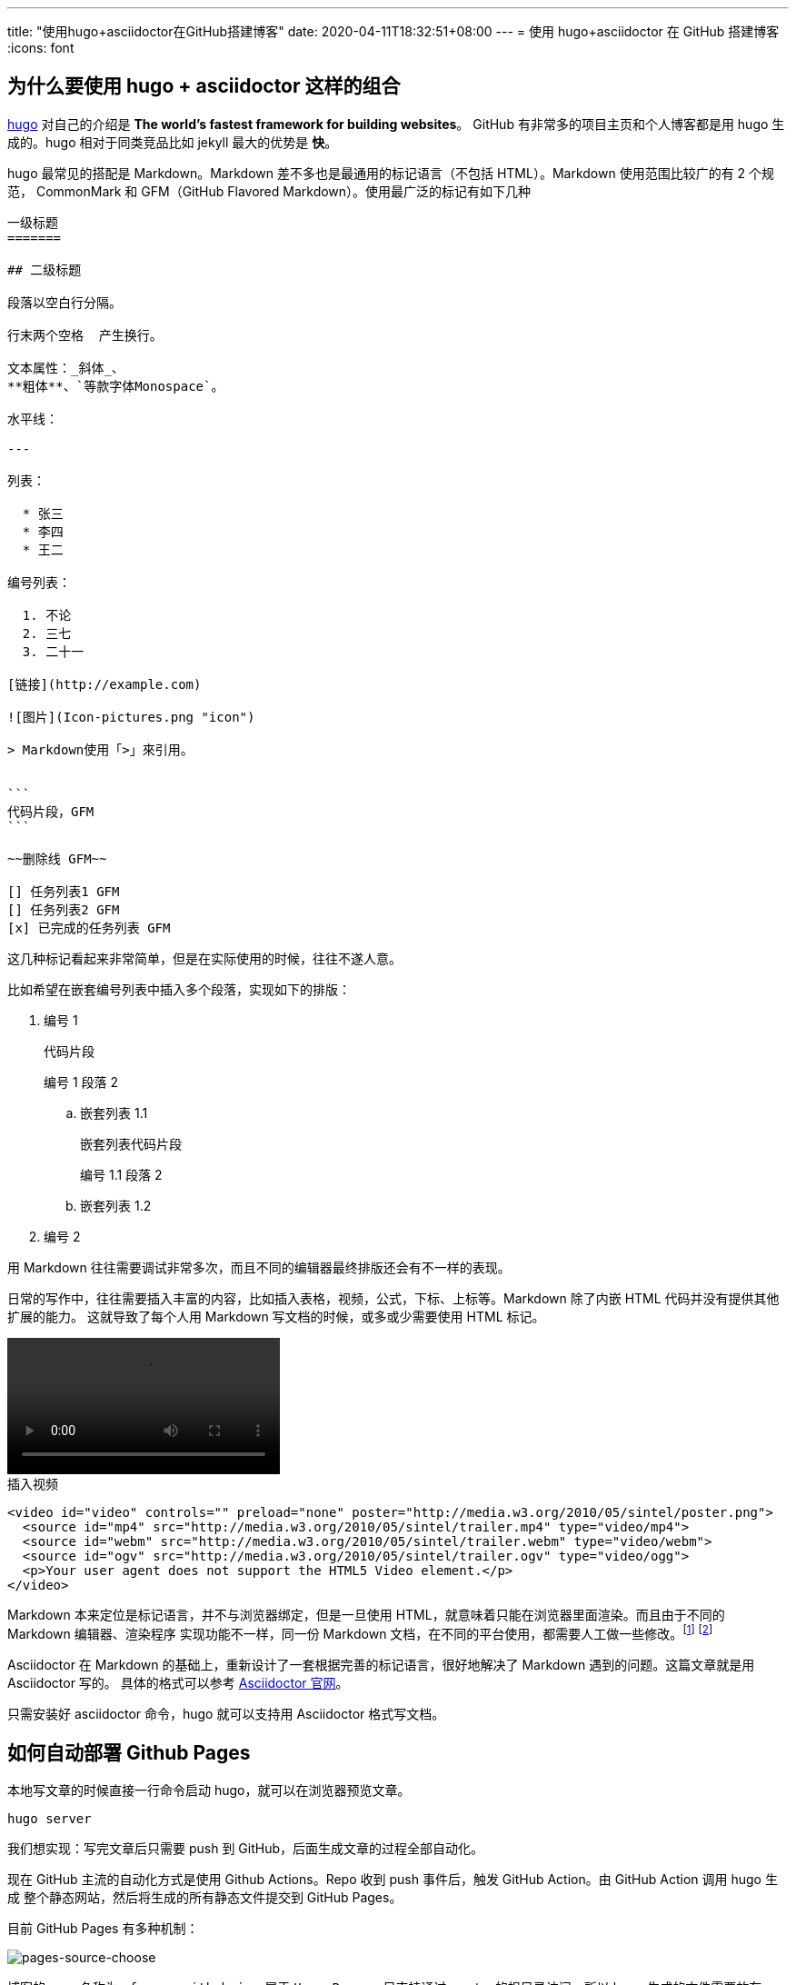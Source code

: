 ---
title: "使用hugo+asciidoctor在GitHub搭建博客"
date: 2020-04-11T18:32:51+08:00
---
= 使用 hugo+asciidoctor 在 GitHub 搭建博客
:icons: font

== 为什么要使用 hugo + asciidoctor 这样的组合
https://gohugo.io/[hugo] 对自己的介绍是 *The world’s fastest framework for building websites*。
GitHub 有非常多的项目主页和个人博客都是用 hugo 生成的。hugo 相对于同类竞品比如 jekyll 最大的优势是 *快*。

hugo 最常见的搭配是 Markdown。Markdown 差不多也是最通用的标记语言（不包括 HTML）。Markdown 使用范围比较广的有 2 个规范，
CommonMark 和 GFM（GitHub Flavored Markdown）。使用最广泛的标记有如下几种


[source,markdown]
----
一级标题
=======

## 二级标题

段落以空白行分隔。

行末两个空格  产生换行。

文本属性：_斜体_、
**粗体**、`等款字体Monospace`。

水平线：

---

列表：

  * 张三
  * 李四
  * 王二

编号列表：

  1. 不论
  2. 三七
  3. 二十一

[链接](http://example.com)

![图片](Icon-pictures.png "icon")

> Markdown使用「>」來引用。


```
代码片段，GFM
```

~~删除线 GFM~~

[] 任务列表1 GFM
[] 任务列表2 GFM
[x] 已完成的任务列表 GFM

----

这几种标记看起来非常简单，但是在实际使用的时候，往往不遂人意。

比如希望在嵌套编号列表中插入多个段落，实现如下的排版：

. 编号 1
+
----
代码片段
----
+
编号 1 段落 2
+
.. 嵌套列表 1.1
+
----
嵌套列表代码片段
----
+
编号 1.1 段落 2
+
.. 嵌套列表 1.2
. 编号 2

用 Markdown 往往需要调试非常多次，而且不同的编辑器最终排版还会有不一样的表现。

日常的写作中，往往需要插入丰富的内容，比如插入表格，视频，公式，下标、上标等。Markdown 除了内嵌 HTML 代码并没有提供其他扩展的能力。
这就导致了每个人用 Markdown 写文档的时候，或多或少需要使用 HTML 标记。

video::http://media.w3.org/2010/05/sintel/trailer.mp4[width=300]

.插入视频
[source,html]
----
<video id="video" controls="" preload="none" poster="http://media.w3.org/2010/05/sintel/poster.png">
  <source id="mp4" src="http://media.w3.org/2010/05/sintel/trailer.mp4" type="video/mp4">
  <source id="webm" src="http://media.w3.org/2010/05/sintel/trailer.webm" type="video/webm">
  <source id="ogv" src="http://media.w3.org/2010/05/sintel/trailer.ogv" type="video/ogg">
  <p>Your user agent does not support the HTML5 Video element.</p>
</video>
----

Markdown 本来定位是标记语言，并不与浏览器绑定，但是一旦使用 HTML，就意味着只能在浏览器里面渲染。而且由于不同的 Markdown 编辑器、渲染程序
实现功能不一样，同一份 Markdown 文档，在不同的平台使用，都需要人工做一些修改。footnote:[https://medium.com/@Mister_Gold/stop-using-markdown-for-documentation-5bda05ad17e3]
footnote:[https://joearms.github.io/#2016-03-21%20Why%20Markdown%20Sucks]

Asciidoctor 在 Markdown 的基础上，重新设计了一套根据完善的标记语言，很好地解决了 Markdown 遇到的问题。这篇文章就是用 Asciidoctor 写的。
具体的格式可以参考 https://asciidoctor.org/[Asciidoctor 官网]。

只需安装好 asciidoctor 命令，hugo 就可以支持用 Asciidoctor 格式写文档。

== 如何自动部署 Github Pages
本地写文章的时候直接一行命令启动 hugo，就可以在浏览器预览文章。

----
hugo server
----

我们想实现：写完文章后只需要 push 到 GitHub，后面生成文章的过程全部自动化。

现在 GitHub 主流的自动化方式是使用 Github Actions。Repo 收到 push 事件后，触发 GitHub Action。由 GitHub Action 调用 hugo 生成
整个静态网站，然后将生成的所有静态文件提交到 GitHub Pages。

目前 GitHub Pages 有多种机制：

image:/images/post/github-source-choose-dialog.png[pages-source-choose]

博客的 repo 名称为 `gfreezy.github.io`，属于 `User Pages`，只支持通过 master 的根目录访问。所以 hugo 生成的文件需要放在 repo 的
根目录。这样一来生成的文件和 hugo 原始的代码文件都混合在 repo 的目录，非常不利于长期维护。既然生成的文件位置没法修改，那我们就把 hugo
代码放在子目录 `hugo` 里面，根目录只放生成的文件。

这引入了一个新的问题：GitHub Action Market 里面的 hugo action 都只支持在 repo 根目录运行。找了一圈没有合适的，我们只能自己来写
action。

.workflow.yml
[source,yaml]
----
name: github pages

on:
  push:
    branches:
      - master

jobs:
  deploy:
    runs-on: ubuntu-18.04
    steps:
      - uses: actions/checkout@v2
        with:
          submodules: true  # Fetch Hugo themes
          fetch-depth: 0    # Fetch all history for .GitInfo and .Lastmod

      - uses: actions/setup-ruby@v1  # <1>

      - name: Publish Site
        run: make  # <2>

      - name: Deploy
        uses: stefanzweifel/git-auto-commit-action@v4.1.2  #<3>
        with:
          commit_message: hugo publish
----
<1> asciidoctor 需要使用 gem 安装。需要准备好 ruby 环境
<2> 生成网站
<3> 将新生成的代码 commit，并 push 到 master

.Makefile
[source,makefile]
----
HUGO_VERSION:="0.69.0"
ROOT_DIR:=$(shell dirname $(realpath $(firstword $(MAKEFILE_LIST))))
BIN:="$(ROOT_DIR)/.bin"
ifeq ($(shell uname), Darwin)     # <1>
	OS:="macOS"
else
	OS:="Linux"
endif

.PHONY: build    # <2>

build: clean install   # <3>
	cd $(ROOT_DIR)/hugo && $(BIN)/hugo
	mv $(ROOT_DIR)/hugo/public/* $(ROOT_DIR)/

install: .bin/hugo

.bin/hugo:   # <4>
	# install asciidoctor
	[ $(OS) == "macOS" ] && brew install asciidoctor || gem install asciidoctor

	# install hugo
	mkdir -p ".bin"
	[ -f hugo_extended_$(HUGO_VERSION)_$(OS)-64bit.tar.gz ] || wget https://github.com/gohugoio/hugo/releases/download/v$(HUGO_VERSION)/hugo_extended_$(HUGO_VERSION)_$(OS)-64bit.tar.gz
	tar -C .bin -xzvf hugo_extended_$(HUGO_VERSION)_$(OS)-64bit.tar.gz
	rm -rf hugo_extended_$(HUGO_VERSION)_$(OS)-64bit.tar.gz

clean:   # <4>
	ls $(ROOT_DIR) | grep -v -E '^(CNAME|Makefile|hugo|README.md)$$' | xargs rm -rf || true
	rm -rf $(ROOT_DIR)/hugo/public/
----
<1> 判断 macos 和 linux
<2> 默认执行 build
<3> 每次 build 前，先执行 clean。避免无效的文件影响显示效果
<4> 将所有生成的文件全部删除

== 完成
之后写博客，只需要新建一个 asciidoctor 文档，写完后提交并 push master，后续全部都自动化。
GitHub 是支持预览 asciidoctor 文档的，所以我们甚至可以直接在 GitHub 上在线创建和编辑。
